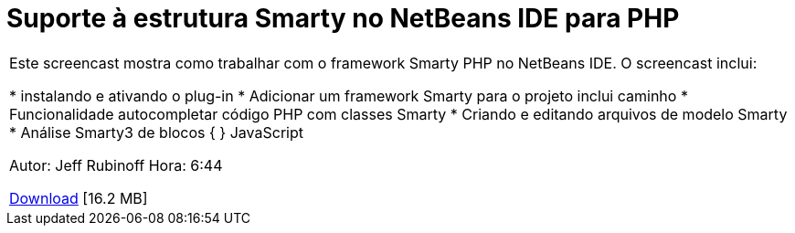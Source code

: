 // 
//     Licensed to the Apache Software Foundation (ASF) under one
//     or more contributor license agreements.  See the NOTICE file
//     distributed with this work for additional information
//     regarding copyright ownership.  The ASF licenses this file
//     to you under the Apache License, Version 2.0 (the
//     "License"); you may not use this file except in compliance
//     with the License.  You may obtain a copy of the License at
// 
//       http://www.apache.org/licenses/LICENSE-2.0
// 
//     Unless required by applicable law or agreed to in writing,
//     software distributed under the License is distributed on an
//     "AS IS" BASIS, WITHOUT WARRANTIES OR CONDITIONS OF ANY
//     KIND, either express or implied.  See the License for the
//     specific language governing permissions and limitations
//     under the License.
//

= Suporte à estrutura Smarty no NetBeans IDE para PHP
:jbake-type: tutorial
:jbake-tags: tutorials 
:markup-in-source: verbatim,quotes,macros
:jbake-status: published
:icons: font
:syntax: true
:source-highlighter: pygments
:toc: left
:toc-title:
:description: Suporte à estrutura Smarty no NetBeans IDE para PHP - Apache NetBeans
:keywords: Apache NetBeans, Tutorials, Suporte à estrutura Smarty no NetBeans IDE para PHP

|===
|Este screencast mostra como trabalhar com o framework Smarty PHP no NetBeans IDE. O screencast inclui:

* instalando e ativando o plug-in
* Adicionar um framework Smarty para o projeto inclui caminho
* Funcionalidade autocompletar código PHP com classes Smarty
* Criando e editando arquivos de modelo Smarty
* Análise Smarty3 de blocos { } JavaScript

Autor: Jeff Rubinoff
Hora: 6:44 

link:http://bits.netbeans.org/media/smarty-framework.flv[+Download+] [16.2 MB]
 
|===
